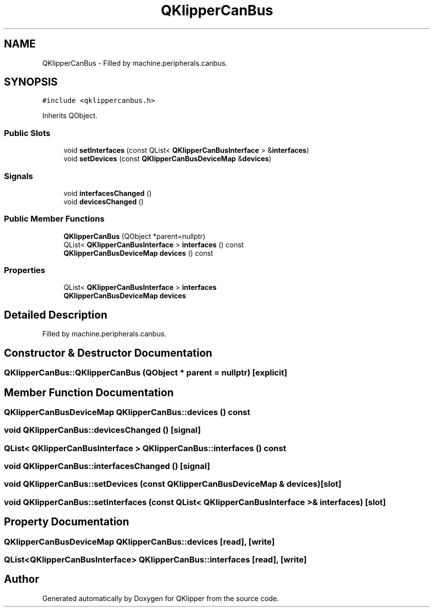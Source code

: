.TH "QKlipperCanBus" 3 "Version 0.2" "QKlipper" \" -*- nroff -*-
.ad l
.nh
.SH NAME
QKlipperCanBus \- Filled by machine\&.peripherals\&.canbus\&.  

.SH SYNOPSIS
.br
.PP
.PP
\fC#include <qklippercanbus\&.h>\fP
.PP
Inherits QObject\&.
.SS "Public Slots"

.in +1c
.ti -1c
.RI "void \fBsetInterfaces\fP (const QList< \fBQKlipperCanBusInterface\fP > &\fBinterfaces\fP)"
.br
.ti -1c
.RI "void \fBsetDevices\fP (const \fBQKlipperCanBusDeviceMap\fP &\fBdevices\fP)"
.br
.in -1c
.SS "Signals"

.in +1c
.ti -1c
.RI "void \fBinterfacesChanged\fP ()"
.br
.ti -1c
.RI "void \fBdevicesChanged\fP ()"
.br
.in -1c
.SS "Public Member Functions"

.in +1c
.ti -1c
.RI "\fBQKlipperCanBus\fP (QObject *parent=nullptr)"
.br
.ti -1c
.RI "QList< \fBQKlipperCanBusInterface\fP > \fBinterfaces\fP () const"
.br
.ti -1c
.RI "\fBQKlipperCanBusDeviceMap\fP \fBdevices\fP () const"
.br
.in -1c
.SS "Properties"

.in +1c
.ti -1c
.RI "QList< \fBQKlipperCanBusInterface\fP > \fBinterfaces\fP"
.br
.ti -1c
.RI "\fBQKlipperCanBusDeviceMap\fP \fBdevices\fP"
.br
.in -1c
.SH "Detailed Description"
.PP 
Filled by machine\&.peripherals\&.canbus\&. 
.SH "Constructor & Destructor Documentation"
.PP 
.SS "QKlipperCanBus::QKlipperCanBus (QObject * parent = \fCnullptr\fP)\fC [explicit]\fP"

.SH "Member Function Documentation"
.PP 
.SS "\fBQKlipperCanBusDeviceMap\fP QKlipperCanBus::devices () const"

.SS "void QKlipperCanBus::devicesChanged ()\fC [signal]\fP"

.SS "QList< \fBQKlipperCanBusInterface\fP > QKlipperCanBus::interfaces () const"

.SS "void QKlipperCanBus::interfacesChanged ()\fC [signal]\fP"

.SS "void QKlipperCanBus::setDevices (const \fBQKlipperCanBusDeviceMap\fP & devices)\fC [slot]\fP"

.SS "void QKlipperCanBus::setInterfaces (const QList< \fBQKlipperCanBusInterface\fP > & interfaces)\fC [slot]\fP"

.SH "Property Documentation"
.PP 
.SS "\fBQKlipperCanBusDeviceMap\fP QKlipperCanBus::devices\fC [read]\fP, \fC [write]\fP"

.SS "QList<\fBQKlipperCanBusInterface\fP> QKlipperCanBus::interfaces\fC [read]\fP, \fC [write]\fP"


.SH "Author"
.PP 
Generated automatically by Doxygen for QKlipper from the source code\&.
